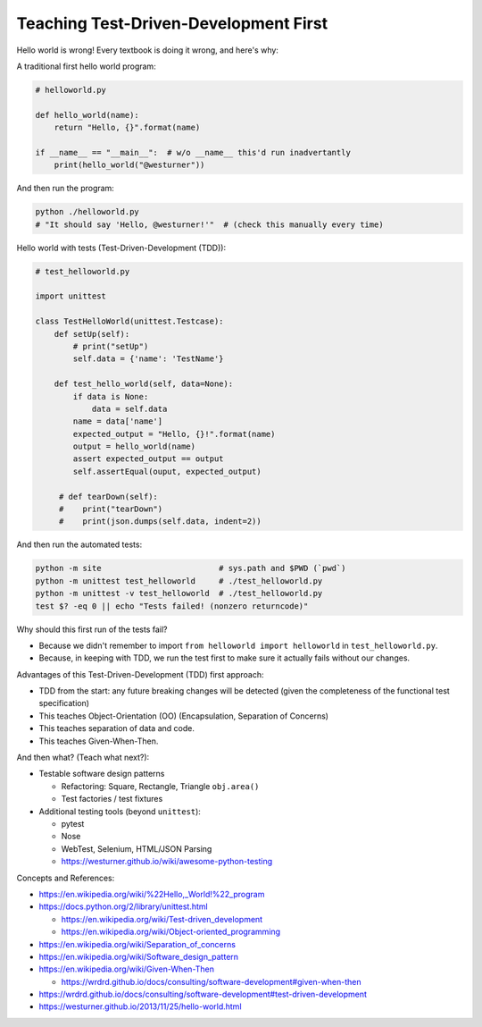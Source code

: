 Teaching Test-Driven-Development First
======================================

Hello world is wrong! Every textbook is doing it wrong, and here's why:

A traditional first hello world program:

.. code:: python

   # helloworld.py

   def hello_world(name):
       return "Hello, {}".format(name)

   if __name__ == "__main__":  # w/o __name__ this'd run inadvertantly
       print(hello_world("@westurner"))

And then run the program:

.. code:: bash

   python ./helloworld.py
   # "It should say 'Hello, @westurner!'"  # (check this manually every time)


Hello world with tests (Test-Driven-Development (TDD)):

.. code:: python

   # test_helloworld.py

   import unittest

   class TestHelloWorld(unittest.Testcase):
       def setUp(self):
           # print("setUp")
           self.data = {'name': 'TestName'}

       def test_hello_world(self, data=None):
           if data is None:
               data = self.data
           name = data['name']
           expected_output = "Hello, {}!".format(name)
           output = hello_world(name)
           assert expected_output == output
           self.assertEqual(ouput, expected_output)

        # def tearDown(self):
        #    print("tearDown")
        #    print(json.dumps(self.data, indent=2))

And then run the automated tests:

.. code:: bash

   python -m site                         # sys.path and $PWD (`pwd`)
   python -m unittest test_helloworld     # ./test_helloworld.py
   python -m unittest -v test_helloworld  # ./test_helloworld.py
   test $? -eq 0 || echo "Tests failed! (nonzero returncode)"

Why should this first run of the tests fail?

- Because we didn't remember to import ``from helloworld import helloworld`` in ``test_helloworld.py``.
- Because, in keeping with TDD, we run the test first to make sure it
  actually fails without our changes.

Advantages of this Test-Driven-Development (TDD) first approach:

- TDD from the start: any future breaking changes will be detected
  (given the completeness of the functional test specification)
- This teaches Object-Orientation (OO) (Encapsulation, Separation of
  Concerns)
- This teaches separation of data and code.
- This teaches Given-When-Then.

And then what? (Teach what next?):

- Testable software design patterns

  - Refactoring: Square, Rectangle, Triangle ``obj.area()``
  - Test factories / test fixtures

- Additional testing tools (beyond ``unittest``):
  
  - pytest
  - Nose
  - WebTest, Selenium, HTML/JSON Parsing
  - https://westurner.github.io/wiki/awesome-python-testing

Concepts and References:

- https://en.wikipedia.org/wiki/%22Hello,_World!%22_program
- https://docs.python.org/2/library/unittest.html

  - https://en.wikipedia.org/wiki/Test-driven_development
  - https://en.wikipedia.org/wiki/Object-oriented_programming

- https://en.wikipedia.org/wiki/Separation_of_concerns
- https://en.wikipedia.org/wiki/Software_design_pattern
- https://en.wikipedia.org/wiki/Given-When-Then

  - https://wrdrd.github.io/docs/consulting/software-development#given-when-then

- https://wrdrd.github.io/docs/consulting/software-development#test-driven-development
- https://westurner.github.io/2013/11/25/hello-world.html



.. author:: default
.. categories:: none
.. tags:: learning, OO, TDD, testing, TST, python
.. comments::
